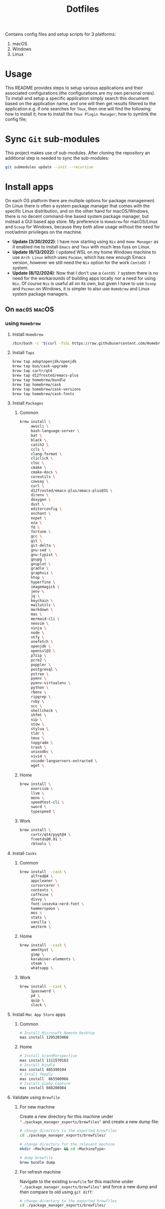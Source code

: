 #+TITLE: Dotfiles

Contains config files and setup scripts for 3 platforms:
1. macOS
2. Windows
3. Linux

* Usage
This README provides steps to setup various applications and their associated configurations (the configurations are my own personal ones). To install and setup a specific application simply search this document based on the application name, and one will then get results filtered to the application e.g. if one searches for =Tmux=, then one will find the following: how to install it; how to install the =Tmux Plugin Manager=; how to symlink the config file;

* Sync =Git= sub-modules
This project makes use of sub-modules. After cloning the repository an additional step is needed to sync the sub-modules:
#+begin_src sh
git submodules update --init --recursive
#+end_src

* Install apps
On each OS platform there are multiple options for package management. On Linux there is often a system package manager that comes with the specific Linux distribution, and on the other hand for macOS/Windows, there is no decent command-line based system package manager, but instead a GUI based app store. My preference is =Homebrew= for macOS/Linux and =Scoop= for Windows, because they both allow usage without the need for root/admin privileges on the machine.

+ *Update (3/30/2022)*:
   I have now starting using =Nix= and =Home Manager= as it enabled me to install =Emacs= and =Tmux= with much less fuss on Linux.
+ *Update (6/13/2022)*:
  I updated WSL on my home Windows machine to use =Arch Linux= which uses =Pacman=, which has new enough Emacs version, however we still need the =Nix= option for the work =CentoOS 7= system.
+ *Update (8/12/2024)*:
  Now that I don't use a =CentOS 7= system there is no need for the workarounds of building apps locally nor a need for using =Nix=. Of course =Nix= is useful all on its own, but given I have to use =Scoop= and =Pacman= on Windows, it is simpler to also use =Homebrew= and Linux system package managers.

** On =macOS=                                                          :macOS:
*** using =Homebrew=
**** Install =Homebrew=
#+begin_src sh
/bin/bash -c "$(curl -fsSL https://raw.githubusercontent.com/Homebrew/install/HEAD/install.sh)"
#+end_src
**** Install =Taps=
#+begin_src sh
  brew tap adoptopenjdk/openjdk
  brew tap buo/cask-upgrade
  brew tap cartr/qt4
  brew tap d12frosted/emacs-plus
  brew tap homebrew/bundle
  brew tap homebrew/cask
  brew tap homebrew/cask-versions
  brew tap homebrew/cask-fonts
#+end_src
**** Install =Packages=
***** Common
#+begin_src sh
  brew install \
       awscli \
       bash-language-server \
       bat \
       black \
       catch2 \
       ccls \
       clang-format \
       cliclick \
       cloc \
       cmake \
       cmake-docs \
       coreutils \
       cowsay \
       curl \
       d12frosted/emacs-plus/emacs-plus@31 \
       direnv \
       doxygen \
       dust \
       editorconfig \
       enchant \
       expat \
       eza \
       fd \
       fortune \
       gcc \
       git \
       git-delta \
       gnu-sed \
       gnu-typist \
       gnupg \
       gnuplot \
       gradle \
       graphviz \
       htop \
       hyperfine \
       imagemagick \
       jenv \
       jq \
       keychain \
       mailutils \
       markdown \
       mas \
       mermaid-cli \
       neovim \
       ninja \
       node \
       ntfy \
       onefetch \
       openjdk \
       openssl@3 \
       p7zip \
       pcre2 \
       poppler \
       postgresql \
       pstree \
       pyenv \
       pyenv-virtualenv \
       python \
       rbenv \
       ripgrep \
       ruby \
       scc \
       shellcheck \
       shfmt \
       sip \
       stow \
       stylua \
       tldr \
       tmux \
       topgrade \
       trash \
       unixodbc \
       vivid \
       vscode-langservers-extracted \
       wget \
#+end_src
***** Home
#+begin_src sh
  brew install \
       exercism \
       llvm \
       mono \
       speedtest-cli \
       sword \
       typespeed \
#+end_src
***** Work
#+begin_src sh
  brew install \
       cartr/qt4/pyqt@4 \
       freetds@0.91 \
       rbtools \
#+end_src
**** Install =Casks=
***** Common
#+begin_src sh
  brew install --cask \
       alfred@4 \
       appcleaner \
       cursorcerer \
       contexts \
       caffeine \
       divvy \
       font-iosevka-nerd-font \
       hammerspoon \
       mos \
       stats \
       vanilla \
       wezterm \
#+end_src
***** Home
#+begin_src sh
  brew install --cask \
       amethyst \
       gimp \
       karabiner-elements \
       steam \
       whatsapp \
#+end_src
***** Work
#+begin_src sh
  brew install --cask \
       1password \
       p4 \
       quip \
       slack \
#+end_src
**** Install =Mac App Store= apps
***** Common
#+begin_src sh
  # Install Microsoft Remote Desktop
  mas install 1295203466
#+end_src
***** Home
#+begin_src sh
  # Install GrandPerspective
  mas install 1111570163
  # Install Kindle
  mas install 405399194
  # Intall feedly
  mas install  865500966
  # Install Giphy Capture
  mas install 668208984
#+end_src
**** Validate using =Brewfile=
***** For new machine
Create a new directory for this machine under ~"./package_manager_exports/brewfiles"~ and create a new dump file:
#+begin_src sh
  # change directory to the exported brewfiles
  cd ./package_manager_exports/brewfiles/

  # change directory for the relevant machine
  mkdir <MachineType> && cd <MachineType>

  # dump brewfile
  brew bundle dump
#+end_src
***** For refresh machine
Navigate to the existing =brewfile= for this machine under ~"./package_manager_exports/brewfiles"~ and force a new dump and then compare to old using ~git diff~:
#+begin_src sh
  # change directory to the exported brewfiles
  cd ./package_manager_exports/brewfiles/

  # change directory for the relevant machine
  cd <MachineType>

  # dump brewfile
  brew bundle dump --force
#+end_src
** On =Windows=                                                      :Windows:
*** Using =Scoop=
**** Install =Scoop=
#+begin_src ps
Invoke-Expression (New-Object System.Net.WebClient).DownloadString('https://get.scoop.sh')
#+end_src
**** Add =Buckets=
#+begin_src ps
  scoop bucket add extras
  scoop bucket add nerd-fonts
  scoop bucket add java
#+end_src
**** Install =main= packages
***** Common
#+begin_src ps
  scoop install `
      ack `
      bat `
      cacert `
      clink `
      cmake `
      coreutils `
      curl `
      dark `
      dust `
      fd `
      findutils `
      fzf `
      gawk `
      git `
      grep `
      lessmsi `
      neovim `
      nodejs-lts `
      pwsh `
      python `
      ripgrep `
      sed `
      sudo `
      tldr `
      touch `
      wget `
#+end_src
**** Install =extras=
***** Common
#+begin_src ps
  scoop install `
      carnac `
      dbeaver `
      emacs `
      everything `
      jd-gui `
      keypirinha `
      rapidee `
      switcheroo `
      vcredist2022 `
      vscode `
      wezterm `
      windirstat `
#+end_src
***** Home
#+begin_src ps
  scoop install `
      irfanview `
      processhacker `
      switcheroo `
      winrar `
#+end_src
***** Work
#+begin_src ps
  scoop install `
    sysinternals `
#+end_src
**** Install =fonts=
#+begin_src ps
  scoop install `
      iosevka-nf-mono `
      iosevka-nf-propo `
      iosevka-nf `
#+end_src
**** Validate using =export= file
***** Bulk install using export file
Navigate to the ~scoop~ folder for the particular machine where the export file was generated, and run the import command e.g.:
#+begin_src ps
  # change directory to the exported scoop files
  cd ./package_manager_exports/scoop/
  # Edit scoop file if needed
  scoop install windows_rig.scoop
#+end_src
***** Creating/Updating Scoop export
#+begin_src ps
scoop export <filename>
#+end_src
*** Using =Pacman= on =Msys2=
**** Install =Pacman=
We need to use =msys2= to install some =GNU= and =Unix= tools for Windows e.g. ~aspell~ and ~tmux~.
+ We use ~-g~ flag to install globally instead of per user
#+begin_src sh
scoop install msys2 -g
#+end_src
**** Install Packages
#+begin_src sh
  pacman -S \
         man-db \
         stow \
         tmux \
         zsh \
         ${MINGW_PACKAGE_PREFIX}-bat \
         ${MINGW_PACKAGE_PREFIX}-emacs \
         ${MINGW_PACKAGE_PREFIX}-gnupg \
         ${MINGW_PACKAGE_PREFIX}-neovim \
         ${MINGW_PACKAGE_PREFIX}-fd \
         ${MINGW_PACKAGE_PREFIX}-jq \
         ${MINGW_PACKAGE_PREFIX}-fastfetch \
         ${MINGW_PACKAGE_PREFIX}-ripgrep \
         ${MINGW_PACKAGE_PREFIX}-zoxide \
         ${MINGW_PACKAGE_PREFIX}-eza \
         ${MINGW_PACKAGE_PREFIX}-tree-sitter \
         ${MINGW_PACKAGE_PREFIX}-oh-my-posh
#+end_src

*** Using =Chocolatey=
**** Install =Chocolatey=
#+begin_src ps
Set-ExecutionPolicy Bypass -Scope Process -Force; [System.Net.ServicePointManager]::SecurityProtocol = [System.Net.ServicePointManager]::SecurityProtocol -bor 3072; iex ((New-Object System.Net.WebClient).DownloadString('https://community.chocolatey.org/install.ps1'))
#+end_src
**** Install packages
*Note* We prefer to use =Chocolatey= over =Scoop= for =Msys= and =Git= to avoid any performance impact due to =Scoop= shims.
*Update (6/13/2022)*: Actually it is preferred to use =Pacman= packages for =Emacs=, so =Scoop= is again preferred over =Chocolatey=. Note: =Scoop= also supports installing applications system wide rather than per user which can provide a shorter path prefix for =Msys= installation.
#+begin_src ps
choco install AutoHotKey --install-arguments '/uiAccess=1'
#+end_src
*** Using =Winget=
**** Install =Winget=
+ Either install via =Windows Store= or from https://github.com/microsoft/winget-cli
** On =Linux=                                                          :Linux:
*** Using =Nix= & =Home Manager=
**** Install =Nix= & =Home Manager=
***** Install =Nix= first
#+begin_src sh
sh <(curl -L https://nixos.org/nix/install) --daemon

# Note: for security reasons verify the installation script using GPG signatures
curl -o install-nix-2.3.16 https://releases.nixos.org/nix/nix-2.3.16/install
curl -o install-nix-2.3.16.asc https://releases.nixos.org/nix/nix-2.3.16/install.asc
gpg2 --recv-keys B541D55301270E0BCF15CA5D8170B4726D7198DE
gpg2 --verify ./install-nix-2.3.16.asc
sh ./install-nix-2.3.16
#+end_src

****** Uninstalling
+ https://nixos.org/manual/nix/stable/installation/uninstall.html

***** Install =Home manager=
#+begin_src sh
nix-env -iA nixpkgs.home-manager
#+end_src

**** Edit ~home.nix~ file
=Nix= enables one to specify applications to be installed inside a config file: ~$HOME/.nixpkgs/home.nix~
#+begin_src nix
{ pkgs, ... }:

{
  nixpkgs.overlays = [
    (import (builtins.fetchTarball {
      url = https://github.com/nix-community/emacs-overlay/archive/master.tar.gz;
    }))
  ];

  home.packages = [
    pkgs.fd
    pkgs.tmux
  ];

  programs.emacs = {
    enable = true;
    package = pkgs.emacsGcc;
    extraPackages = (epkgs: [ epkgs.vterm ] );
  };
}
#+end_src

**** Run sync command
#+begin_src sh
home-manager switch
#+end_src

*** Using =Python Index Package (PIP)= manager
**** Install =PIP=
It comes with =Python= and can be run using:
#+begin_src sh
python3 -m pip <PIP command params>
#+end_src
**** Install python apps with =pip=
#+begin_src sh
python3 -m pip install ntfy
#+end_src
**** Bulk install using export file
The =python= =pip= export file is called a =requirments= file:
#+begin_src sh
python3 -m pip install -r <path-to-requirements.txt>
#+end_src
**** Creating/Updating PIP export
#+begin_src sh
python3 -m pip freeze > requirements.txt
#+end_src
*** TODO Add =apt= command-line for =Ubuntu=
*** TODO Add =linuxbrew= command-line
* Install app specific plugin managers
** Install =Tmux Plugin Manager= :automated:
The =Tmux= configuration file checks for the existence of the local directory, and if not present it runs the below command:
#+begin_src sh
git clone https://github.com/tmux-plugins/tpm ~/.tmux/plugins/tpm
#+end_src

** Install =Zinit= a =Zsh= plugin manager :automated:
The ~./shell/dot-zshrc~ checks if =Zinit= is installed and prompts user to run below steps:
#+begin_src sh
mkdir ~/.zinit
git clone https://github.com/zdharma-continuum/zinit.git ~/.zinit/bin
#+end_src

** Install =Sword='s =installmgr=
#+begin_src sh
export SWORD_PATH=~/.sword
mkdir -p $SWORD_PATH/mods.d

echo yes |installmgr -init               # create a basic user config file
echo yes |installmgr -sc                 # sync config with list of known remote repos
#+end_src

** Install =Keypirinha='s =PackageControl= :Windows:
1. Open the ~Keypirinha: Console~ (Shortcut: ~F2~)
2. Enter the following:
#+begin_src python
import keypirinha as kp,keypirinha_net as kpn,os;p="PackageControl.keypirinha-package";d=kpn.build_urllib_opener().open("https://github.com/ueffel/Keypirinha-PackageControl/releases/download/1.0.4/"+p);pb=d.read();d.close();f=open(os.path.join(kp.installed_package_dir(),p),"wb");f.write(pb);f.close()
#+end_src

* Install app integrations
Some of these are auto-installed, by apps themselves according to their config, but the below are not.
** Editor integrations
*** Install =Neovim= integrations
**** Install =npm= module
#+begin_src sh
npm install -g neovim
#+end_src
**** Install =python= module
#+begin_src sh
pip install pynvim
#+end_src
**** Install =perl= module
#+begin_src sh
cpanm Neovim::Ext
#+end_src
*** =Chemacs 2=                                                   :automated:
Note: Using =Chemacs= means one has to run modified instructions for installing an Emacs distribution e.g. =Doom= or =Spacemacs=
The install instructions for =Chemacs 2= state to clone the repository, but we add it as a git submodule into the ~dot-emacs.d~ directory, ready for usage with =stow=.

*** Install =Doom Emacs= :automated:
Note: If using =Chemacs= then the below is slightly different from the instructions from the web-site i.e. the target directory should not be ~.emacs.d~ since this is where =Chemacs= will be installed to. Automated via being checked in as a git submodule.
#+begin_src sh
git clone --depth 1 https://github.com/hlissner/doom-emacs ~/.emacs.doom
~/.emacs.doom/bin/doom install
#+end_src

*** Install =Latex tools=
Note: The system should be installed via a package manager e.g. ~brew install basictex~, which provides the ~tlmgr~, which should then be used:
#+begin_src sh
sudo tlmgr update --self && \
    sudo tlmgr install \
    # for svg images
    dvisvgm \
    # for png images
    dvipng \
    # fonts
    collection-fontsrecommended \
    # source code highlighting
    minted
#+end_src

I am not sure if the below is needed?
#+begin_src sh
sudo tlmgr install wrapfig marvosym wasy wasysym
#+end_src

*** Setup =Email tools=
**** Authentication
***** macOS
****** Add mail app-password to =keychain=
Acquire a new app-password from your email account e.g. for =gmail= you can find it in account settings of your =google= profile.

******* Add app-password for mbsync from =IMAP=
#+begin_src sh
security add-generic-password -a lgreen -s mbsync-gmail-password -w <PASS>
#+end_src

******* Add app-password for =SMTP= server
#+begin_src sh
security add-internet-password -a lambert.green@gmail.com -l smtp.gmail.com -P 587 -r smtp -s smtp.gmail.com -w <PASS> -U
#+end_src

****** Download certificates from email provider
See ~.mbsyncrc~ file for location to put the certificates.  Below command will download the certificate chain, from which the public keys should be extracted into separate ~.crt~ files.
#+begin_src sh
openssl s_client -connect imap.gmail.com:993 -showcerts
#+end_src

***** Linux
****** TODO Add steps for setting up email on =ArchLinux= (on =WSL=)
**** Setup
#+begin_src sh
mbsync -a
mu init --maildir=~/.mail --my-address=lambert.green@gmail.com
mu index
#+end_src

*** Setup =Bible (KJV)=
Dependencies: see installing of =Sword= in earlier section of this document.
#+begin_src sh
echo yes |installmgr -r CrossWire        # refresh remote source
echo yes |installmgr -ri CrossWire KJV   # install module from remote source
installmgr -l                            # list installed modules

#Test
diatheke -b KJV -k Jn 3:16
#+end_src

* Run setup scripts
+ See folders: ~setup_win~, ~setup_linux~, ~setup_osx~
* Symlink dotfiles
Initially I had some hand written scripts for doing the symlinking, but am now using =GNU Stow= since it is a more standardized approach.

** Symlink dotfiles using =Gnu Stow= :Linux:macOS:Windows:
*** Stow =Posix= configs
#+begin_src sh
stow shell git git_my git_work tmux vim nvim emacs spelling
#+end_src
*Note*: =stow= on =msys2= does not actually create symlinks, and instead does a copy.

*** Stow =macOS= config
#+begin_src sh
stow shell_osx git_osx alacritty_osx hammerspoon
#+end_src

*** Stow =Linux= config
#+begin_src sh
stow shell_linux git_linux alacritty_linux
#+end_src

*** Stow =Windows= config
+ Run =mingw= as Administrator
#+begin_src sh
stow WindowsPowerShell WindowsTerminal Keypirinha autohotkey clink emacs git git_my git_work git_win nvim_win tmux win_wsl
#+end_src

* Special app configurations
** Setting up =tmux-256color= support
I have run into variations of issues trying to setup =24 bit true color= support, and so I am starting to capture specific info here.

The =tmux-256color= terminfo must be setup on the remote machine:
#+begin_src sh
tic -x ./tmux/dot-tmux-256color
#+end_src

Note: the terminfo file was sourced from here: https://gist.github.com/nicm/ea9cf3c93f22e0246ec858122d9abea1

Using new versions of =tmux= and the =tmux-256color= terminfo should be sufficient to get 24bit color in the terminal. Below is older information that is hopefully no longer needed:
*** Setting up =24 bit true color= for =Emacs= in terminal mode
The following file should be used to compile the appropriate terminfo
#+begin_src sh
# Use colon separators.
xterm-24bit|xterm with 24-bit direct color mode,
    use=xterm-256color,
    setb24=\E[48:2:%p1%{65536}%/%d:%p1%{256}%/%{255}%&%d:%p1%{255}%&%dm,
    setf24=\E[38:2:%p1%{65536}%/%d:%p1%{256}%/%{255}%&%d:%p1%{255}%&%dm,
# Use semicolon separators.
xterm-24bits|xterm with 24-bit direct color mode,
    use=xterm-256color,
    setb24=\E[48;2;%p1%{65536}%/%d;%p1%{256}%/%{255}%&%d;%p1%{255}%&%dm,
    setf24=\E[38;2;%p1%{65536}%/%d;%p1%{256}%/%{255}%&%d;%p1%{255}%&%dm,
#+end_src

Save the above in a file e.g ~terminfo-24bit.src~ and then run the below:
#+begin_src sh
tic -x -o ~/.terminfo terminfo-24bit.src
#+end_src

Now =Emacs= can be started with true-color using:
**** Using ~COLORTERM=truecolor~ (preferred way)
We can safely set this value in the environment so that we don't have to clutter the Emacs commandline.

**** Using ~TERM=xterm-24bit~ (old way)
This is the older way I was using, but it was safe to add this to the environment and hence I had created an alias to ensure it was set on the Emacs command-line.  Using ~COLORTERM~ is much better since it is safe to add the environment.
#+begin_src sh
TERM=xterm-24bit emacs -nw
#+end_src

** Setting up fonts for =Doom Emacs= on Windows
There are some manual steps that need to be done:
1. Run the below interactive functions:
#+begin_src elisp
(all-the-icons-install-fonts)      ;; for icons
(+ligatures/install-patched-font)  ;; for ligatures
#+end_src

2. Navigate to the directory where the fonts are downloaded to, and double-click each font file, and install them.
** Setting up =shell= completions
Custom shell completions for both =Bash= and =ZSH= are located at ~"./shell/.config/bash/completions"~ and ~"./shell/.config/zsh/completions"~ respectively.
They will get symlinked, when running ~stow shell~.

** Fix =ZSH= ~fpath~ permissions
The ~compaudit~ will complain about permissions, and they can be fixed by running the below:
#+begin_src sh
chmod 755 ~/.config/zsh
chmod 755 ~/.config/zsh/completions

chmod 644 ~/.config/zsh/completions/*
#+end_src

** Update =ZSH= completion cache
The cache may need to be updated to pickup newly created completions:
#+begin_src sh
rm -f ~/.zcompdump
compinit
#+end_src

* Special local machine files
Ideally we should find a better solution but for now there are some local overrides that are needed on each machine.
** Local =Tmux= config
This is for setting up a theme for the particular machine:
+ Write the below to ~.tmux.local.conf~
#+begin_src conf
# Theme files
setenv -g TMUX_THEME_DARK $HOME/.tmux/themes/tmux.green.dark.conf
setenv -g TMUX_THEME_LIGHT $HOME/.tmux/themes/tmux.green.light.conf

# Default theme
setenv -g TMUX_THEME dark

# Toggle theme
# Below does not work because the shell that is spawned by run-shell does not
# have access to the currently running instance of Tmux.
# bind T run-shell '~/.tmux/scripts/tmux.sh toggle' \; display-message "Theme toggled."
#+end_src

* Desktop Application Launch files
Most application installers will write desktop shortcut files automatically, however there are some special cases where need to create these ourselves.

** Windows =Start Menu=
*** Emacs (WSL)
#+begin_src sh
C:\Users\Lambert\dev\my\scripts\start-emacs-in-wsl.vbs
#+end_src

*** Emacs (MSYS2)
#+begin_src sh
C:\Users\Lambert\scoop\apps\msys2\current\mingw64\bin\runemacs.exe
#+end_src

*** Emacs Client (MSYS2)
#+begin_src sh
C:\Users\Lambert\scoop\apps\msys2\current\mingw64\bin\emacsclientw.exe -c -n --server-file  c:/users/lambert/.emacs.doom/.local/etc/server/server
#+end_src

*** Emacs Server (MSYS2)
#+begin_src sh
C:\Users\Lambert\scoop\apps\msys2\current\mingw64\bin\runemacs.exe --daemon
#+end_src

*** Terminal - Alacritty
#+begin_src sh
C:\Users\Lambert\scoop\apps\alacritty\current\alacritty.exe --working-directory "%USERPROFILE%"
#+end_src

*** Unlock Desktop Session
#+begin_src sh
C:\Windows\System32\tscon.exe 8 /dest:console
#+end_src

* Setup base developer environment
Our primary developer environment is =Doom Emacs=.  To validate that we have a good base install of =Doom Emacs= we can run:
#+begin_src sh
doom doctor
#+end_src

While we don't necessarily need to have all the things installed to have a clean report from ~doom doctor~, I like to have a clean report, and so below are the things that need to be installed to get such clean report.

** Python
*** Upgrade system pip
#+begin_src sh
python3 -m pip install --upgrade pip
#+end_src

*** Install global packages
#+begin_src sh
python3 -m pip install black pyflakes isort pytest nose pipenv
#+end_src

*** Install =pyenv=
#+begin_src sh
brew install pyenv
#+end_src

**** Install some versions
#+begin_src sh
pyenv install -l  # list available options
peynv install $some_version
#+end_src

** CPP
#+begin_src sh
brew install llvm
#+end_src

** CC
#+begin_src sh
brew install glslang
#+end_src

** Markdown
#+begin_src sh
brew install markdown
#+end_src

** Shell
#+begin_src sh
brew install shfmt shellcheck
#+end_src

** Node-JS
*** Install packages using =npm=
#+begin_src sh
  npm install -g \
      typescript \
      typescript-language-server \
      stylelint \
      js-beautify \
      js-tidy \
      prettier
#+end_src

** Ruby
#+begin_src sh
gem install solargraph
#+end_src
** Org
#+begin_src sh
brew install graphviz gnuplot
#+end_src

* Upgrading System/Apps/Packages
I have being remembering the commands to run to make the primary package manager run its update e.g. ~brew update~, ~pacman -Syu~, ~scoop update~.  However sometimes there is more than package manager in use e.g. ~home-manager~ on Linux work machine.
** Use =topgrade=
*** Dry run
#+begin_src sh
topgrade -n
#+end_src

** Manual update commands
*** Homebrew :Linux:macOS:
#+begin_src sh
brew update
#+end_src

*** Scoop :Windows:
#+begin_src powershell
scoop update; scoop upgrade *
#+end_src

*** Choco :Windows:
#+begin_src powershell
choco upgrade
#+end_src

*** Pacman :Windows:Linux:
#+begin_src sh
pacman -Syu
#+end_src

*** Nix/Home Manager :Linux:macOS:
#+begin_src sh
nix-channel --update
home-manager switch
#+end_src

*** Python Index Package manager
#+begin_src sh
brew update
pip3 -m install pip --upgrade
#+end_src

*** Linux OS :Linux:
**** CentOS
#+begin_src sh
sudo yum update
#+end_src

**** Ubuntu
#+begin_src sh
sudo apt update
#+end_src

**** Arch
#+begin_src sh
pacman -Syu
#+end_src

* Testing using Docker
** Pull docker base image
#+begin_src sh
docker pull archlinux/archlinux:base-devel
#+end_src

** Build docker image
#+begin_src sh
docker build --ssh default -t lambertgreen/dotfiles .
#+end_src

** Run docker container
#+begin_src sh
docker run -it lambertgreen/dotfiles
#+end_src

* TODOs
For a detailed list of tasks and ongoing work, please refer to the [[file:TODO.org][TODOs file]].
